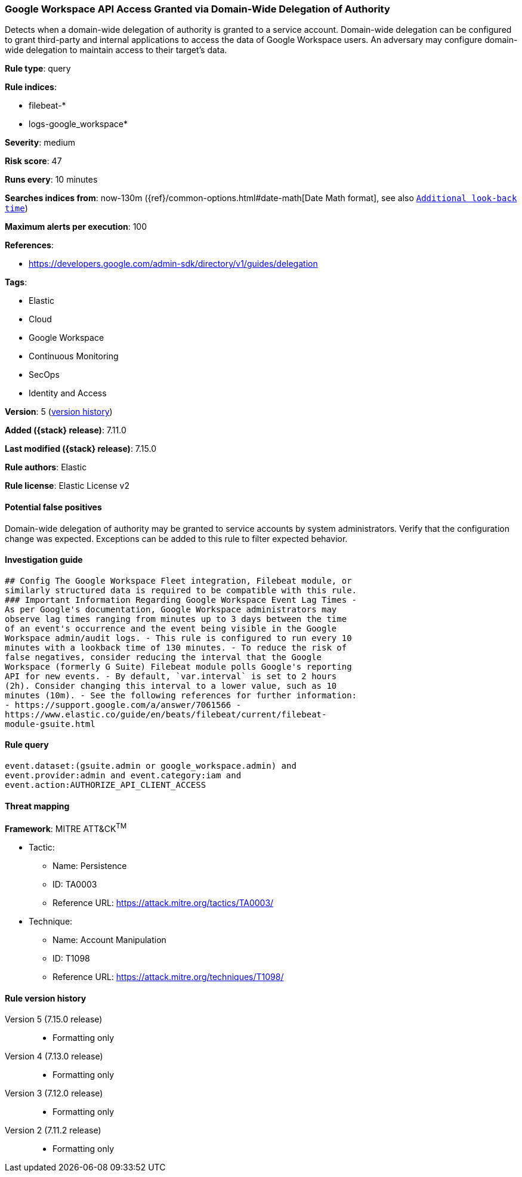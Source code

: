 [[google-workspace-api-access-granted-via-domain-wide-delegation-of-authority]]
=== Google Workspace API Access Granted via Domain-Wide Delegation of Authority

Detects when a domain-wide delegation of authority is granted to a service account. Domain-wide delegation can be configured to grant third-party and internal applications to access the data of Google Workspace users. An adversary may configure domain-wide delegation to maintain access to their target’s data.

*Rule type*: query

*Rule indices*:

* filebeat-*
* logs-google_workspace*

*Severity*: medium

*Risk score*: 47

*Runs every*: 10 minutes

*Searches indices from*: now-130m ({ref}/common-options.html#date-math[Date Math format], see also <<rule-schedule, `Additional look-back time`>>)

*Maximum alerts per execution*: 100

*References*:

* https://developers.google.com/admin-sdk/directory/v1/guides/delegation

*Tags*:

* Elastic
* Cloud
* Google Workspace
* Continuous Monitoring
* SecOps
* Identity and Access

*Version*: 5 (<<google-workspace-api-access-granted-via-domain-wide-delegation-of-authority-history, version history>>)

*Added ({stack} release)*: 7.11.0

*Last modified ({stack} release)*: 7.15.0

*Rule authors*: Elastic

*Rule license*: Elastic License v2

==== Potential false positives

Domain-wide delegation of authority may be granted to service accounts by system administrators. Verify that the configuration change was expected. Exceptions can be added to this rule to filter expected behavior.

==== Investigation guide


[source,markdown]
----------------------------------
## Config The Google Workspace Fleet integration, Filebeat module, or
similarly structured data is required to be compatible with this rule.
### Important Information Regarding Google Workspace Event Lag Times -
As per Google's documentation, Google Workspace administrators may
observe lag times ranging from minutes up to 3 days between the time
of an event's occurrence and the event being visible in the Google
Workspace admin/audit logs. - This rule is configured to run every 10
minutes with a lookback time of 130 minutes. - To reduce the risk of
false negatives, consider reducing the interval that the Google
Workspace (formerly G Suite) Filebeat module polls Google's reporting
API for new events. - By default, `var.interval` is set to 2 hours
(2h). Consider changing this interval to a lower value, such as 10
minutes (10m). - See the following references for further information:
- https://support.google.com/a/answer/7061566 -
https://www.elastic.co/guide/en/beats/filebeat/current/filebeat-
module-gsuite.html
----------------------------------


==== Rule query


[source,js]
----------------------------------
event.dataset:(gsuite.admin or google_workspace.admin) and
event.provider:admin and event.category:iam and
event.action:AUTHORIZE_API_CLIENT_ACCESS
----------------------------------

==== Threat mapping

*Framework*: MITRE ATT&CK^TM^

* Tactic:
** Name: Persistence
** ID: TA0003
** Reference URL: https://attack.mitre.org/tactics/TA0003/
* Technique:
** Name: Account Manipulation
** ID: T1098
** Reference URL: https://attack.mitre.org/techniques/T1098/

[[google-workspace-api-access-granted-via-domain-wide-delegation-of-authority-history]]
==== Rule version history

Version 5 (7.15.0 release)::
* Formatting only

Version 4 (7.13.0 release)::
* Formatting only

Version 3 (7.12.0 release)::
* Formatting only

Version 2 (7.11.2 release)::
* Formatting only

